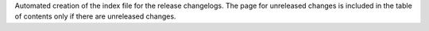 Automated creation of the index file for the release changelogs. The page for unreleased changes is included in the table of contents only if there are unreleased changes.

